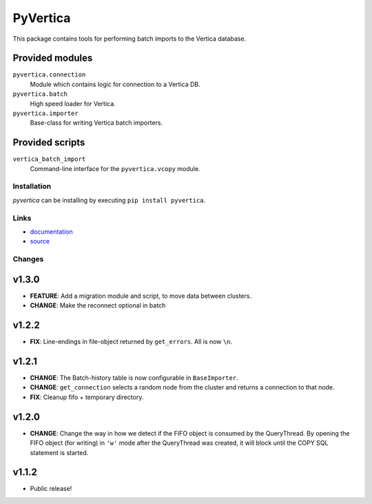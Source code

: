 PyVertica
=========

This package contains tools for performing batch imports to the Vertica
database.


Provided modules
~~~~~~~~~~~~~~~~

``pyvertica.connection``
    Module which contains logic for connection to a Vertica DB.

``pyvertica.batch``
    High speed loader for Vertica.

``pyvertica.importer``
    Base-class for writing Vertica batch importers.


Provided scripts
~~~~~~~~~~~~~~~~

``vertica_batch_import``
    Command-line interface for the ``pyvertica.vcopy`` module.


Installation
------------

*pyvertica* can be installing by executing ``pip install pyvertica``.


Links
-----

* `documentation <http://packages.python.org/pyvertica/>`_
* `source <http://github.com/spilgames/pyvertica/>`_


Changes
-------

v1.3.0
~~~~~~

* **FEATURE**: Add a migration module and script, to move data between clusters.
* **CHANGE**: Make the reconnect optional in batch

v1.2.2
~~~~~~

* **FIX**: Line-endings in file-object returned by ``get_errors``. All is now
  ``\n``.


v1.2.1
~~~~~~

* **CHANGE**: The Batch-history table is now configurable in ``BaseImporter``.
* **CHANGE**: ``get_connection`` selects a random node from the cluster
  and returns a connection to that node.
* **FIX**: Cleanup fifo + temporary directory.

v1.2.0
~~~~~~

* **CHANGE**: Change the way in how we detect if the FIFO object is consumed
  by the QueryThread. By opening the FIFO object (for writing) in ``'w'`` mode
  after the QueryThread was created, it will block until the COPY SQL statement
  is started.


v1.1.2
~~~~~~

* Public release!
